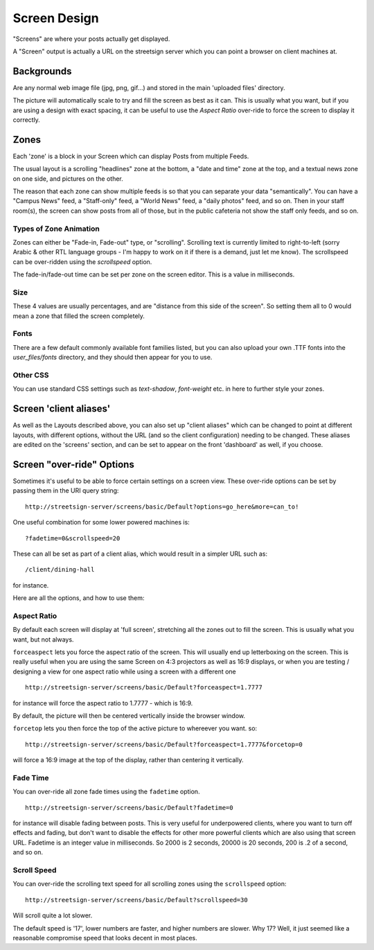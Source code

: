 Screen Design
=============

"Screens" are where your posts actually get displayed.

A "Screen" output is actually a URL on the streetsign server which you can point
a browser on client machines at.

Backgrounds
-----------

Are any normal web image file (jpg, png, gif...) and stored in the main 'uploaded files'
directory.

The picture will automatically scale to try and fill the screen as best as it can.  This
is usually what you want, but if you are using a design with exact spacing, it can be
useful to use the `Aspect Ratio` over-ride to force the screen to display it correctly.

Zones
-----

Each 'zone' is a block in your Screen which can display Posts from multiple Feeds.

The usual layout is a scrolling "headlines" zone at the bottom, a "date and time" zone
at the top, and a textual news zone on one side, and pictures on the other.

.. image:: images/normal-feed-layout.png
   :width: 40%
   :alt: Example of screen layout

The reason that each zone can show multiple feeds is so that you can separate
your data "semantically".  You
can have a "Campus News" feed, a "Staff-only" feed, a "World News" feed, a
"daily photos" feed, and so on.  Then in your staff room(s), the screen can
show posts from all of those, but in the public cafeteria not show the staff only
feeds, and so on.

Types of Zone Animation
~~~~~~~~~~~~~~~~~~~~~~~

Zones can either be "Fade-in, Fade-out" type, or "scrolling".  Scrolling text is
currently limited to right-to-left (sorry Arabic & other RTL language groups - I'm
happy to work on it if there is a demand, just let me know). The scrollspeed can be
over-ridden using the `scrollspeed` option.

The fade-in/fade-out time can be set per zone on the screen editor.  This is a value
in milliseconds.

Size
~~~~

These 4 values are usually percentages, and are "distance from this side of the screen".
So setting them all to 0 would mean a zone that filled the screen completely.

Fonts
~~~~~

There are a few default commonly available font families listed, but you can also upload your
own .TTF fonts into the `user_files/fonts` directory, and they should then appear for you
to use.

Other CSS
~~~~~~~~~

You can use standard CSS settings such as `text-shadow`, `font-weight` etc. in here to
further style your zones.

Screen 'client aliases'
-----------------------

As well as the Layouts described above, you can also set up "client aliases" which can be
changed to point at different layouts, with different options, without the URL (and so the
client configuration) needing to be changed.  These aliases are edited on the 'screens'
section, and can be set to appear on the front 'dashboard' as well, if you choose.

Screen "over-ride" Options
--------------------------

Sometimes it's useful to be able to force certain settings on a screen view. These
over-ride options can be set by passing them in the URI query string::

    http://streetsign-server/screens/basic/Default?options=go_here&more=can_to!

One useful combination for some lower powered machines is::

    ?fadetime=0&scrollspeed=20

These can all be set as part of a client alias, which would result in a simpler URL
such as::

    /client/dining-hall

for instance.

Here are all the options, and how to use them:

Aspect Ratio
~~~~~~~~~~~~

By default each screen will display at 'full screen', stretching all the zones out to fill
the screen.  This is usually what you want, but not always.

.. image:: images/normal-feed-layout-live.png
   :width: 40%
   :alt: Example of screen layout, actually live

``forceaspect`` lets you force the aspect ratio of the screen.  This will usually end up
letterboxing on the screen.  This is really useful when you are using the same Screen
on 4:3 projectors as well as 16:9 displays, or when you are testing / designing a view
for one aspect ratio while using a screen with a different one ::

    http://streetsign-server/screens/basic/Default?forceaspect=1.7777

for instance will force the aspect ratio to 1.7777 - which is 16:9.

.. image:: images/normal-feed-layout-live-169.png
   :width: 40%
   :alt: Example of screen layout, forced to 16:9 aspect ratio

By default, the picture will then be centered vertically inside the browser window.

``forcetop`` lets you then force the top of the active picture to whereever you want.
so::

    http://streetsign-server/screens/basic/Default?forceaspect=1.7777&forcetop=0

will force a 16:9 image at the top of the display, rather than centering it vertically.

Fade Time
~~~~~~~~~

You can over-ride all zone fade times using the ``fadetime`` option. ::

    http://streetsign-server/screens/basic/Default?fadetime=0

for instance will disable fading between posts.  This is very useful for
underpowered clients, where you want to turn off effects and fading, but
don't want to disable the effects for other more powerful clients which are
also using that screen URL.  Fadetime is an integer value in milliseconds.
So 2000 is 2 seconds, 20000 is 20 seconds, 200 is .2 of a second, and so on.

Scroll Speed
~~~~~~~~~~~~

You can over-ride the scrolling text speed for all scrolling zones using the
``scrollspeed`` option::

    http://streetsign-server/screens/basic/Default?scrollspeed=30

Will scroll quite a lot slower.

The default speed is '17', lower numbers are faster, and higher numbers are
slower.  Why 17?  Well, it just seemed like a reasonable compromise speed that
looks decent in most places.
